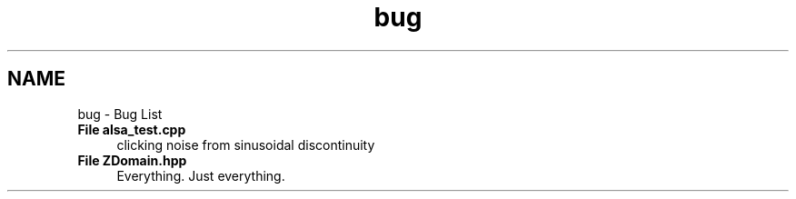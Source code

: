 .TH "bug" 3 "Sat Mar 5 2016" "My Project" \" -*- nroff -*-
.ad l
.nh
.SH NAME
bug \- Bug List 

.IP "\fBFile \fBalsa_test\&.cpp\fP \fP" 1c
clicking noise from sinusoidal discontinuity  
.IP "\fBFile \fBZDomain\&.hpp\fP \fP" 1c
Everything\&. Just everything\&. 
.PP

